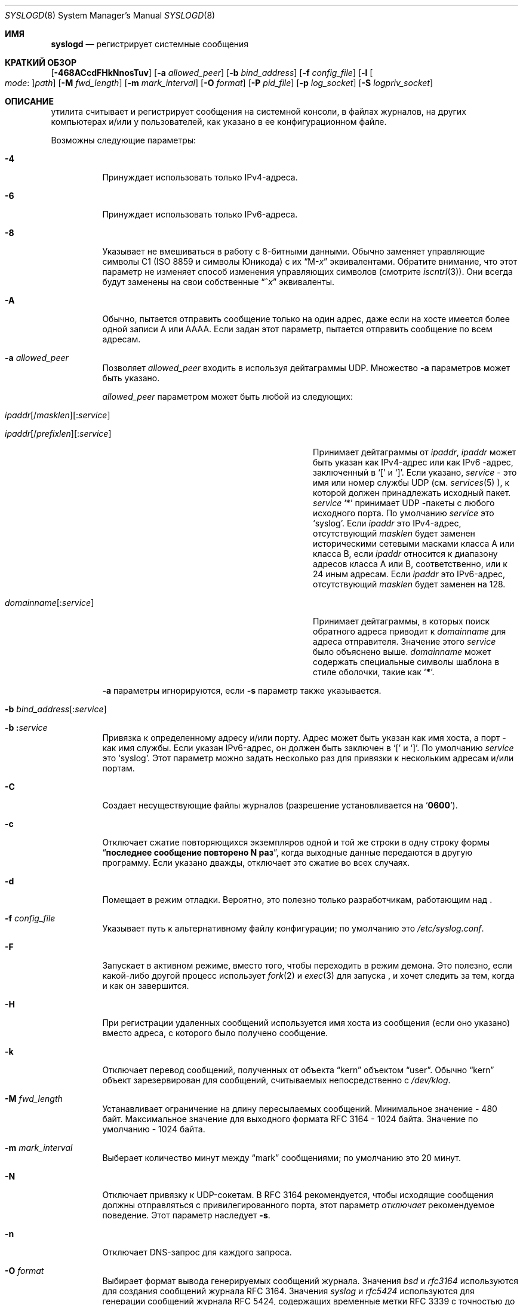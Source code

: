 .\" Copyright (c) 1983, 1986, 1991, 1993
.\"	The Regents of the University of California.  All rights reserved.
.\"
.\" Redistribution and use in source and binary forms, with or without
.\" modification, are permitted provided that the following conditions
.\" are met:
.\" 1. Redistributions of source code must retain the above copyright
.\"    notice, this list of conditions and the following disclaimer.
.\" 2. Redistributions in binary form must reproduce the above copyright
.\"    notice, this list of conditions and the following disclaimer in the
.\"    documentation and/or other materials provided with the distribution.
.\" 3. Neither the name of the University nor the names of its contributors
.\"    may be used to endorse or promote products derived from this software
.\"    without specific prior written permission.
.\"
.\" THIS SOFTWARE IS PROVIDED BY THE REGENTS AND CONTRIBUTORS ``AS IS'' AND
.\" ANY EXPRESS OR IMPLIED WARRANTIES, INCLUDING, BUT NOT LIMITED TO, THE
.\" IMPLIED WARRANTIES OF MERCHANTABILITY AND FITNESS FOR A PARTICULAR PURPOSE
.\" ARE DISCLAIMED.  IN NO EVENT SHALL THE REGENTS OR CONTRIBUTORS BE LIABLE
.\" FOR ANY DIRECT, INDIRECT, INCIDENTAL, SPECIAL, EXEMPLARY, OR CONSEQUENTIAL
.\" DAMAGES (INCLUDING, BUT NOT LIMITED TO, PROCUREMENT OF SUBSTITUTE GOODS
.\" OR SERVICES; LOSS OF USE, DATA, OR PROFITS; OR BUSINESS INTERRUPTION)
.\" HOWEVER CAUSED AND ON ANY THEORY OF LIABILITY, WHETHER IN CONTRACT, STRICT
.\" LIABILITY, OR TORT (INCLUDING NEGLIGENCE OR OTHERWISE) ARISING IN ANY WAY
.\" OUT OF THE USE OF THIS SOFTWARE, EVEN IF ADVISED OF THE POSSIBILITY OF
.\" SUCH DAMAGE.
.\"
.\"     @(#)syslogd.8	8.1 (Berkeley) 6/6/93
.\"
.Dd July 2, 2018
.Dt SYSLOGD 8
.Os
.Sh ИМЯ
.Nm syslogd
.Nd регистрирует системные сообщения
.Sh КРАТКИЙ ОБЗОР
.Nm
.Op Fl 468ACcdFHkNnosTuv
.Op Fl a Ar allowed_peer
.Op Fl b Ar bind_address
.Op Fl f Ar config_file
.Op Fl l Oo Ar mode Ns \&: Oc Ns Ar path
.Op Fl M Ar fwd_length
.Op Fl m Ar mark_interval
.Op Fl O Ar format
.Op Fl P Ar pid_file
.Op Fl p Ar log_socket
.Op Fl S Ar logpriv_socket
.Sh ОПИСАНИЕ
.Nm
утилита считывает и регистрирует сообщения на системной консоли,
в файлах журналов,
на других
компьютерах и/или у пользователей, как указано в ее конфигурационном файле.
.Pp
Возможны следующие параметры:
.Bl -tag -width indent
.It Fl 4
Принуждает
.Nm
использовать только IPv4-адреса.
.It Fl 6
Принуждает
.Nm
использовать только IPv6-адреса.
.It Fl 8
Указывает
.Nm
не вмешиваться в работу с 8-битными данными.
Обычно
.Nm
заменяет управляющие символы C1
.Pq ISO 8859 и символы Юникода
с их
.Dq M- Ns Em x
эквивалентами.
Обратите внимание, что этот параметр не изменяет способ
.Nm
изменения управляющих символов
.Pq смотрите Xr iscntrl 3 .
Они всегда будут заменены на свои собственные
.Dq ^ Ns Em x
эквиваленты.
.It Fl A
Обычно,
.Nm
пытается отправить сообщение только на один адрес,
даже если на хосте имеется более одной записи A или AAAA.
Если задан этот параметр,
.Nm
пытается отправить сообщение по всем адресам.
.It Fl a Ar allowed_peer
Позволяет
.Ar allowed_peer
входить в
.Nm
используя дейтаграммы UDP.
Множество
.Fl a
параметров может быть указано.
.Pp
.Ar allowed_peer
параметром может быть любой из следующих:
.Bl -tag -width "ipaddr[/prefixlen][:service]XX"
.It Xo
.Sm off
.Ar ipaddr
.Op / Ar masklen
.Op \&: Ar service
.Pp
.Ar ipaddr
.Op / Ar prefixlen
.Op \&: Ar service
.Sm on
.Xc
Принимает дейтаграммы от
.Ar ipaddr ,
.Ar ipaddr
может быть указан как IPv4-адрес или как IPv6
-адрес, заключенный в
.Ql \&[
и
.Ql \&] .
Если указано,
.Ar service
- это имя или номер службы UDP (см.
.Xr services 5 ),
к которой должен принадлежать исходный пакет.
.Ar service
.Ql \&*
принимает UDP
-пакеты с любого исходного порта.
По умолчанию
.Ar service
это
.Ql syslog .
Если
.Ar ipaddr
это IPv4-адрес, отсутствующий
.Ar masklen
будет заменен историческими сетевыми масками класса A или класса B, если
.Ar ipaddr
относится к диапазону адресов класса A или B,
соответственно,
или к 24 иным адресам.
Если
.Ar ipaddr
это IPv6-адрес,
отсутствующий
.Ar masklen
будет заменен на 128.
.It Xo
.Sm off
.Ar domainname Op \&: Ar service
.Sm on
.Xc
Принимает дейтаграммы, в которых поиск обратного адреса приводит к
.Ar domainname
для адреса отправителя.
Значение этого
.Ar service
было объяснено выше.
.Ar domainname
может содержать специальные символы шаблона в стиле оболочки, такие как
.Ql Li \&* .
.El
.Pp
.Fl a
параметры игнорируются, если
.Fl s
параметр также указывается.
.It Xo
.Fl b
.Sm off
.Ar bind_address Op \&: Ar service
.Sm on
.Xc
.It Xo
.Fl b
.Sm off
.Li \&: Ar service
.Sm on
.Xc
Привязка к определенному адресу и/или порту.
Адрес может быть указан как имя хоста,
а порт - как имя службы.
Если указан IPv6-адрес, он должен быть заключен в
.Ql \&[
и
.Ql \&] .
По умолчанию
.Ar service
это
.Ql syslog .
Этот параметр можно задать несколько раз для привязки к
нескольким адресам и/или портам.
.It Fl C
Создает несуществующие файлы журналов
.Pq разрешение установливается на Ql Li 0600 .
.It Fl c
Отключает сжатие повторяющихся экземпляров одной и той же строки
в одну строку формы
.Dq Li "последнее сообщение повторено N раз" ,
когда выходные данные передаются в другую программу.
Если указано дважды,
отключает это сжатие во всех случаях.
.It Fl d
Помещает
.Nm
в режим отладки.
Вероятно, это полезно только разработчикам, работающим над
.Nm .
.It Fl f Ar config_file
Указывает путь к альтернативному файлу конфигурации;
по умолчанию это
.Pa /etc/syslog.conf .
.It Fl F
Запускает
.Nm
в активном режиме,
вместо того, чтобы переходить в режим демона.
Это полезно, если какой-либо другой процесс использует
.Xr fork 2
и
.Xr exec 3
для запуска
.Nm ,
и хочет следить за тем, когда и как он завершится.
.It Fl H
При регистрации удаленных сообщений используется имя хоста из сообщения (если оно указано)
вместо адреса, с которого было получено сообщение.
.It Fl k
Отключает перевод
сообщений, полученных от объекта
.Dq kern
объектом
.Dq user .
Обычно
.Dq kern
объект зарезервирован для сообщений, считываемых непосредственно с
.Pa /dev/klog .
.It Fl M Ar fwd_length
Устанавливает ограничение на длину пересылаемых сообщений.
Минимальное значение - 480 байт.
Максимальное значение для выходного формата RFC 3164 - 1024 байта.
Значение по умолчанию - 1024 байта.
.It Fl m Ar mark_interval
Выберает количество минут между
.Dq mark
сообщениями;
по умолчанию это 20 минут.
.It Fl N
Отключает привязку к UDP-сокетам.
В RFC 3164 рекомендуется, чтобы исходящие
.Nm
сообщения должны отправляться с привилегированного порта,
этот параметр
.Em отключает
рекомендуемое поведение.
Этот параметр наследует
.Fl s .
.It Fl n
Отключает DNS-запрос для каждого запроса.
.It Fl O Ar format
Выбирает формат вывода генерируемых сообщений журнала.
Значения
.Ar bsd
и
.Ar rfc3164
используются для создания сообщений журнала RFC 3164.
Значения
.Ar syslog
и
.Ar rfc5424
используются для генерации сообщений журнала RFC 5424,
содержащих временные метки RFC 3339 с точностью до микросекунды.
По умолчанию генерируются сообщения журнала RFC 3164.
.It Fl o
Добавляет к сообщениям ядра префикс с полным загрузочным файлом ядра, как определяет
.Xr getbootfile 3 .
Без этого префикс сообщения ядра всегда будет
.Dq Li kernel: .
.It Fl p Ar log_socket
Указывает путь к альтернативному логическому сокету, который будет использоваться вместо него;
по умолчанию используется
.Pa /var/run/log .
Когда один-единственный
.Fl p
параметр указан,
путь по умолчанию заменяется указанным.
Когда два или более
.Fl p
параметров указаны,
остальные пути обрабатываются как дополнительные логические сокеты.
.It Fl P Ar pid_file
Указывает альтернативный файл, в котором будет храниться идентификатор процесса.
По умолчанию используется
.Pa /var/run/syslog.pid .
.It Fl S Ar logpriv_socket
Указывает путь к альтернативному лог-сокету для привилегированных
приложений, который будет использоваться вместо него;
по умолчанию используется
.Pa /var/run/logpriv .
Когда один-единственный
.Fl S
параметр указан,
путь по умолчанию заменяется указанным.
Когда два или более
.Fl S
параметров указаны,
остальные пути обрабатываются как дополнительные логические сокеты.
.It Fl l Oo Ar mode Ns \&: Oc Ns Ar path
Указывает местоположение, в котором
.Nm
следует разместить дополнительный лог-сокет.
Основное применение для этого заключается в размещении дополнительных лог-сокетов в
.Pa /var/run/log
из различных файловых пространств chroot.
Права доступа к файлам для сокета могут быть указаны в восьмеричном представлении в режиме
.Ar mode ,
разделенном двоеточием.
Местоположение сокета должно быть
указано как абсолютный путь в
.Ar path .
.It Fl s
Работает в безопасном режиме.
Не регистрирует сообщения с удаленных компьютеров.
Если указать это дважды,
сетевой сокет вообще не будет открыт,
что также отключит ведение журнала на удаленных компьютерах.
.It Fl T
Всегда использует локальное время и дату для сообщений, получаемых из сети,
вместо поля временной метки, предоставляемого в сообщении удаленным хостом.
Это полезно, если некоторые из исходящих хостов не могут правильно отслеживать время
или не могут сгенерировать правильную временную метку.
.It Fl u
Регистрация с уникальным приоритетом.
Регистрируются только сообщения с указанным приоритетом.
Без этой опции
регистрируются сообщения с указанным приоритетом или выше.
Этот параметр изменяет сравнение по умолчанию с
.Dq =>
на
.Dq = .
.It Fl v
Подробное ведение журнала.
Если указано один раз,
числовое значение объекта и приоритет
регистрируются для каждого локально записанного сообщения.
Если указано более одного раза,
названия объекта и приоритет регистрируются для каждого локально записанного
сообщения.
.Pp
Этот параметр влияет только на форматирование сообщений RFC 3164.
Сообщения, отформатированные в соответствии с RFC 5424, всегда содержат
номер объекта/приоритета.
.El
.Pp
.Nm
утилита считывает свой файл конфигурации при запуске и всякий
раз, когда получает сигнал о зависании.
Информацию о формате файла конфигурации
смотрите в
.Xr syslog.conf 5 .
.Pp
.Nm
утилита считывает сообщения с
.Ux
доменных сокетов
.Pa /var/run/log
и
.Pa /var/run/logpriv ,
из интернет-доменного сокета, указанного в
.Pa /etc/services ,
и из специального устройства
.Pa /dev/klog
.Pq to read kernel messages .
.Pp
.Nm
утилита создает свой файл идентификатора процесса,
по умолчанию
.Pa /var/run/syslog.pid ,
и сохраняет там свой идентификатор процесса.
Это может быть использовано для отключения или перенастройки
.Nm .
.Pp
Сообщение, отправленное на
.Nm
должно состоять из одной строки.
Сообщение может содержать код приоритета,
который должен быть предшествующим
десятичным числом в угловых скобках,
например,
.Sq Aq 5 .
Этот код приоритета должен соответствовать приоритетам, определенным во
включенном файле
.In sys/syslog.h .
.Pp
По соображениям безопасности,
.Nm
не будет добавляться к несуществующим файлам журнала
.Po если Fl C
параметр не задан
.Pc ;
поэтому перед запуском они должны быть созданы вручную
.Nm .
.Pp
Дата и время берутся из полученного сообщения.
Если формат поля timestamp неверен,
вместо него используется время, полученное с локального хоста.
Это может быть изменено с помощью
.Fl T
флага.
.Sh ФАЙЛЫ
.Bl -tag -width /var/run/syslog.pid -compact
.It Pa /etc/syslog.conf
файл конфигурации
.It Pa /var/run/syslog.pid
файл идентификатора процесса по умолчанию
.It Pa /var/run/log
название
.Ux
сокета журнала дейтаграмм домена
.It Pa /var/run/logpriv
.Ux
сокет для привилегированных приложений
.It Pa /dev/klog
устройство регистрации ядра
.El
.Sh СМОТРИТЕ ТАКЖЕ
.Xr logger 1 ,
.Xr syslog 3 ,
.Xr services 5 ,
.Xr syslog.conf 5 ,
.Xr newsyslog 8
.Sh ИСТОРИЯ
.Nm
утилита появилась в
.Bx 4.3 .
.Pp
.Fl a ,
.Fl s ,
.Fl u ,
и
.Fl v
параметры
.Fx 2.2
расширений.
.Sh НЕИСПРАВНОСТИ
Возможность регистрировать сообщения, полученные в пакетах UDP, эквивалентна
службе удаленного заполнения диска, не прошедшей проверку подлинности,
и, вероятно, должна быть отключена по умолчанию.
Какой-то вид
.No inter- Ns Nm syslogd
механизма аутентификации необходимо доработать.
Чтобы предотвратить наихудшее злоупотребление,
использовать
.Fl a
параметр настоятельно рекомендуется.
.Pp
.Fl a
алгоритм сопоставления не претендует на высокую эффективность;
использование числовых IP-адресов быстрее, чем сравнение доменных имен.
Поскольку список разрешенных одноранговых узлов просматривается линейно,
группы одноранговых узлов, от которых ожидается получение частых сообщений,
следует как можно раньше включать в
.Fl a
список.
.Pp
Сокет журнала был перемещен из
.Pa /dev ,
чтобы упростить использование корневой файловой системы, доступной только для чтения.
Это может привести к путанице
в некоторых старых двоичных файлах, поэтому на
переходный период может использоваться символическая ссылка.